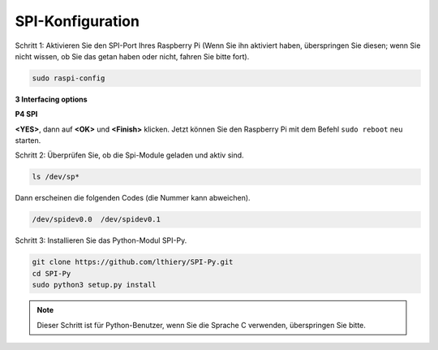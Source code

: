 .. _spi_config:

SPI-Konfiguration
-----------------------


Schritt 1: Aktivieren Sie den SPI-Port Ihres Raspberry Pi (Wenn Sie ihn aktiviert haben, überspringen Sie diesen; 
wenn Sie nicht wissen, ob Sie das getan haben oder nicht, fahren Sie bitte fort).

.. raw:: html

    <run></run>

.. code-block:: 

    sudo raspi-config

**3 Interfacing options**

.. image:: media/image282.png
   :align: center

**P4 SPI**

.. image:: media/image285.png
   :align: center

**<YES>**, dann auf **<OK>** und **<Finish>** klicken. Jetzt können Sie den Raspberry Pi mit dem Befehl ``sudo reboot`` neu starten.

.. image:: media/image286.png
   :align: center 


Schritt 2: Überprüfen Sie, ob die Spi-Module geladen und aktiv sind.

.. raw:: html

    <run></run>

.. code-block:: 

    ls /dev/sp*

Dann erscheinen die folgenden Codes (die Nummer kann abweichen).

.. code-block:: 

    /dev/spidev0.0  /dev/spidev0.1

Schritt 3: Installieren Sie das Python-Modul SPI-Py.

.. raw:: html

    <run></run>

.. code-block:: 

    git clone https://github.com/lthiery/SPI-Py.git
    cd SPI-Py
    sudo python3 setup.py install

.. note::

    Dieser Schritt ist für Python-Benutzer, wenn Sie die Sprache C verwenden, überspringen Sie bitte.
